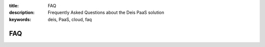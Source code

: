 :title: FAQ
:description: Frequently Asked Questions about the Deis PaaS solution
:keywords: deis, PaaS, cloud, faq

.. _faq:

FAQ
===
